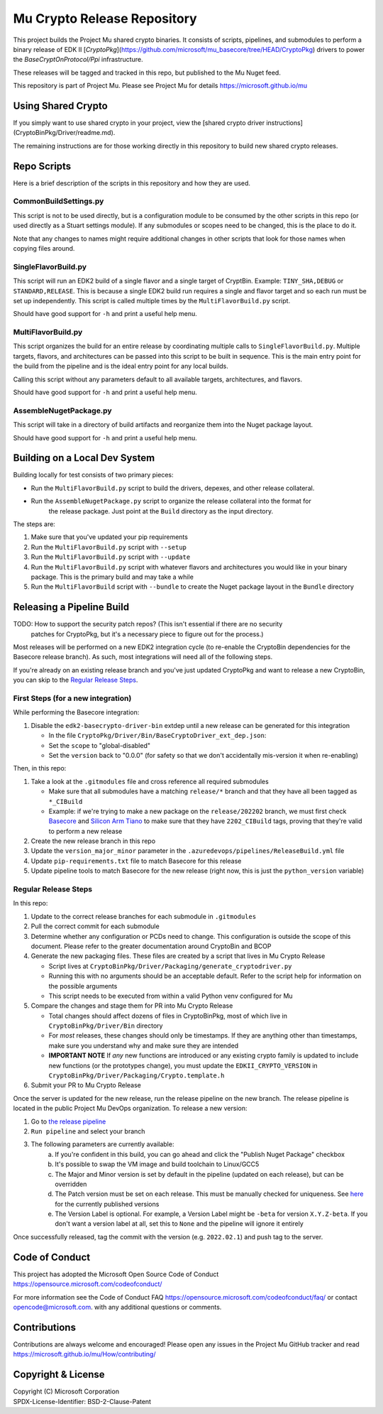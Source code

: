============================
Mu Crypto Release Repository
============================

This project builds the Project Mu shared crypto binaries. It consists of scripts, pipelines, and submodules to perform
a binary release of EDK II [`CryptoPkg`](https://github.com/microsoft/mu_basecore/tree/HEAD/CryptoPkg)
drivers to power the `BaseCryptOnProtocol/Ppi` infrastructure.

These releases will be tagged and tracked in this repo, but published to the Mu Nuget feed.

This repository is part of Project Mu. Please see Project Mu for details https://microsoft.github.io/mu


Using Shared Crypto
===================

If you simply want to use shared crypto in your project, view the [shared crypto driver instructions](CryptoBinPkg/Driver/readme.md).

The remaining instructions are for those working directly in this repository to build new shared crypto releases.


Repo Scripts
============

Here is a brief description of the scripts in this repository and how they are used.


CommonBuildSettings.py
----------------------

This script is not to be used directly, but is a configuration module to be consumed by the other scripts
in this repo (or used directly as a Stuart settings module). If any submodules or scopes need to be changed,
this is the place to do it.

Note that any changes to names might require additional changes in other scripts that look for those names
when copying files around.


SingleFlavorBuild.py
--------------------

This script will run an EDK2 build of a single flavor and a single target of CryptBin. Example: ``TINY_SHA,DEBUG`` or
``STANDARD,RELEASE``. This is because a single EDK2 build run requires a single and flavor target and so each run
must be set up independently. This script is called multiple times by the ``MultiFlavorBuild.py`` script.

Should have good support for ``-h`` and print a useful help menu.


MultiFlavorBuild.py
-------------------

This script organizes the build for an entire release by coordinating multiple calls to ``SingleFlavorBuild.py``.
Multiple targets, flavors, and architectures can be passed into this script to be built in sequence. This is the
main entry point for the build from the pipeline and is the ideal entry point for any local builds.

Calling this script without any parameters default to all available targets, architectures, and flavors.

Should have good support for ``-h`` and print a useful help menu.


AssembleNugetPackage.py
-----------------------

This script will take in a directory of build artifacts and reorganize them into the Nuget package layout.

Should have good support for ``-h`` and print a useful help menu.


Building on a Local Dev System
==============================

Building locally for test consists of two primary pieces:

- Run the ``MultiFlavorBuild.py`` script to build the drivers, depexes, and other release collateral.
- Run the ``AssembleNugetPackage.py`` script to organize the release collateral into the format for
   the release package. Just point at the ``Build`` directory as the input directory.

The steps are:

1) Make sure that you've updated your pip requirements
2) Run the ``MultiFlavorBuild.py`` script with ``--setup``
3) Run the ``MultiFlavorBuild.py`` script with ``--update``
4) Run the ``MultiFlavorBuild.py`` script with whatever flavors and architectures you would like in
   your binary package. This is the primary build and may take a while
5) Run the ``MultiFlavorBuild`` script with ``--bundle`` to create the Nuget package layout
   in the ``Bundle`` directory


Releasing a Pipeline Build
==========================

TODO: How to support the security patch repos? (This isn't essential if there are no security
      patches for CryptoPkg, but it's a necessary piece to figure out for the process.)

Most releases will be performed on a new EDK2 integration cycle (to re-enable the CryptoBin
dependencies for the Basecore release branch). As such, most integrations will need all of
the following steps.

If you're already on an existing release branch and you've just updated CryptoPkg and want
to release a new CryptoBin, you can skip to the `Regular Release Steps`_.


First Steps (for a new integration)
-----------------------------------

While performing the Basecore integration:

1) Disable the ``edk2-basecrypto-driver-bin`` extdep until a new release can be generated for
   this integration

   - In the file ``CryptoPkg/Driver/Bin/BaseCryptoDriver_ext_dep.json``:
   - Set the ``scope`` to "global-disabled"
   - Set the ``version`` back to "0.0.0" (for safety so that we don't accidentally
     mis-version it when re-enabling)

Then, in this repo:

1) Take a look at the ``.gitmodules`` file and cross reference all required submodules

   - Make sure that all submodules have a matching ``release/*`` branch and that they
     have all been tagged as ``*_CIBuild``
   - Example: if we're trying to make a new package on the ``release/202202`` branch, we
     must first check `Basecore <https://github.com/microsoft/mu_basecore.git>`_ and
     `Silicon Arm Tiano <https://github.com/microsoft/mu_silicon_arm_tiano.git>`_ to make
     sure that they have ``2202_CIBuild`` tags, proving that they're valid to perform a new
     release

2) Create the new release branch in this repo
3) Update the ``version_major_minor`` parameter in the ``.azuredevops/pipelines/ReleaseBuild.yml`` file
4) Update ``pip-requirements.txt`` file to match Basecore for this release
5) Update pipeline tools to match Basecore for the new release (right now, this is just
   the ``python_version`` variable)


Regular Release Steps
---------------------

In this repo:

.. _generate-packaging-files:

1) Update to the correct release branches for each submodule in ``.gitmodules``
2) Pull the correct commit for each submodule
3) Determine whether any configuration or PCDs need to change. This configuration is outside the
   scope of this document. Please refer to the greater documentation around CryptoBin and BCOP
4) Generate the new packaging files. These files are created by a script that lives in Mu Crypto Release

   - Script lives at ``CryptoBinPkg/Driver/Packaging/generate_cryptodriver.py``
   - Running this with no arguments should be an acceptable default. Refer to the script help
     for information on the possible arguments
   - This script needs to be executed from within a valid Python venv configured for Mu

5) Compare the changes and stage them for PR into Mu Crypto Release

   - Total changes should affect dozens of files in CryptoBinPkg, most of which live in ``CryptoBinPkg/Driver/Bin``
     directory
   - For *most* releases, these changes should only be timestamps. If they are anything other than timestamps,
     make sure you understand why and make sure they are intended
   - **IMPORTANT NOTE** If *any* new functions are introduced or any existing crypto family is updated
     to include new functions (or the prototypes change), you must update the ``EDKII_CRYPTO_VERSION``
     in ``CryptoBinPkg/Driver/Packaging/Crypto.template.h``

6) Submit your PR to Mu Crypto Release

Once the server is updated for the new release, run the release pipeline on the new branch. The release
pipeline is located in the public Project Mu DevOps organization. To release a new version:

1) Go to `the release pipeline <https://dev.azure.com/projectmu/mu/_build?definitionId=97>`_
2) ``Run pipeline`` and select your branch
3) The following parameters are currently available:
    a) If you're confident in this build, you can go ahead and click the "Publish Nuget Package"
       checkbox
    b) It's possible to swap the VM image and build toolchain to Linux/GCC5
    c) The Major and Minor version is set by default in the pipeline (updated on each release), but
       can be overridden
    d) The Patch version must be set on each release. This must be manually checked for uniqueness.
       See `here <https://dev.azure.com/projectmu/mu/_packaging?_a=package&feed=Mu-Public&package=edk2-basecrypto-driver-bin&protocolType=NuGet&version=2021.11.2&view=versions>`_
       for the currently published versions
    e) The Version Label is optional. For example, a Version Label might be ``-beta`` for version
       ``X.Y.Z-beta``. If you don't want a version label at all, set this to ``None`` and the pipeline
       will ignore it entirely

Once successfully released, tag the commit with the version (e.g. ``2022.02.1``) and push tag to the server.


Code of Conduct
===============

This project has adopted the Microsoft Open Source Code of Conduct https://opensource.microsoft.com/codeofconduct/

For more information see the Code of Conduct FAQ https://opensource.microsoft.com/codeofconduct/faq/
or contact `opencode@microsoft.com <mailto:opencode@microsoft.com>`_. with any additional questions or comments.


Contributions
=============

Contributions are always welcome and encouraged!
Please open any issues in the Project Mu GitHub tracker and read https://microsoft.github.io/mu/How/contributing/


Copyright & License
===================

| Copyright (C) Microsoft Corporation
| SPDX-License-Identifier: BSD-2-Clause-Patent
